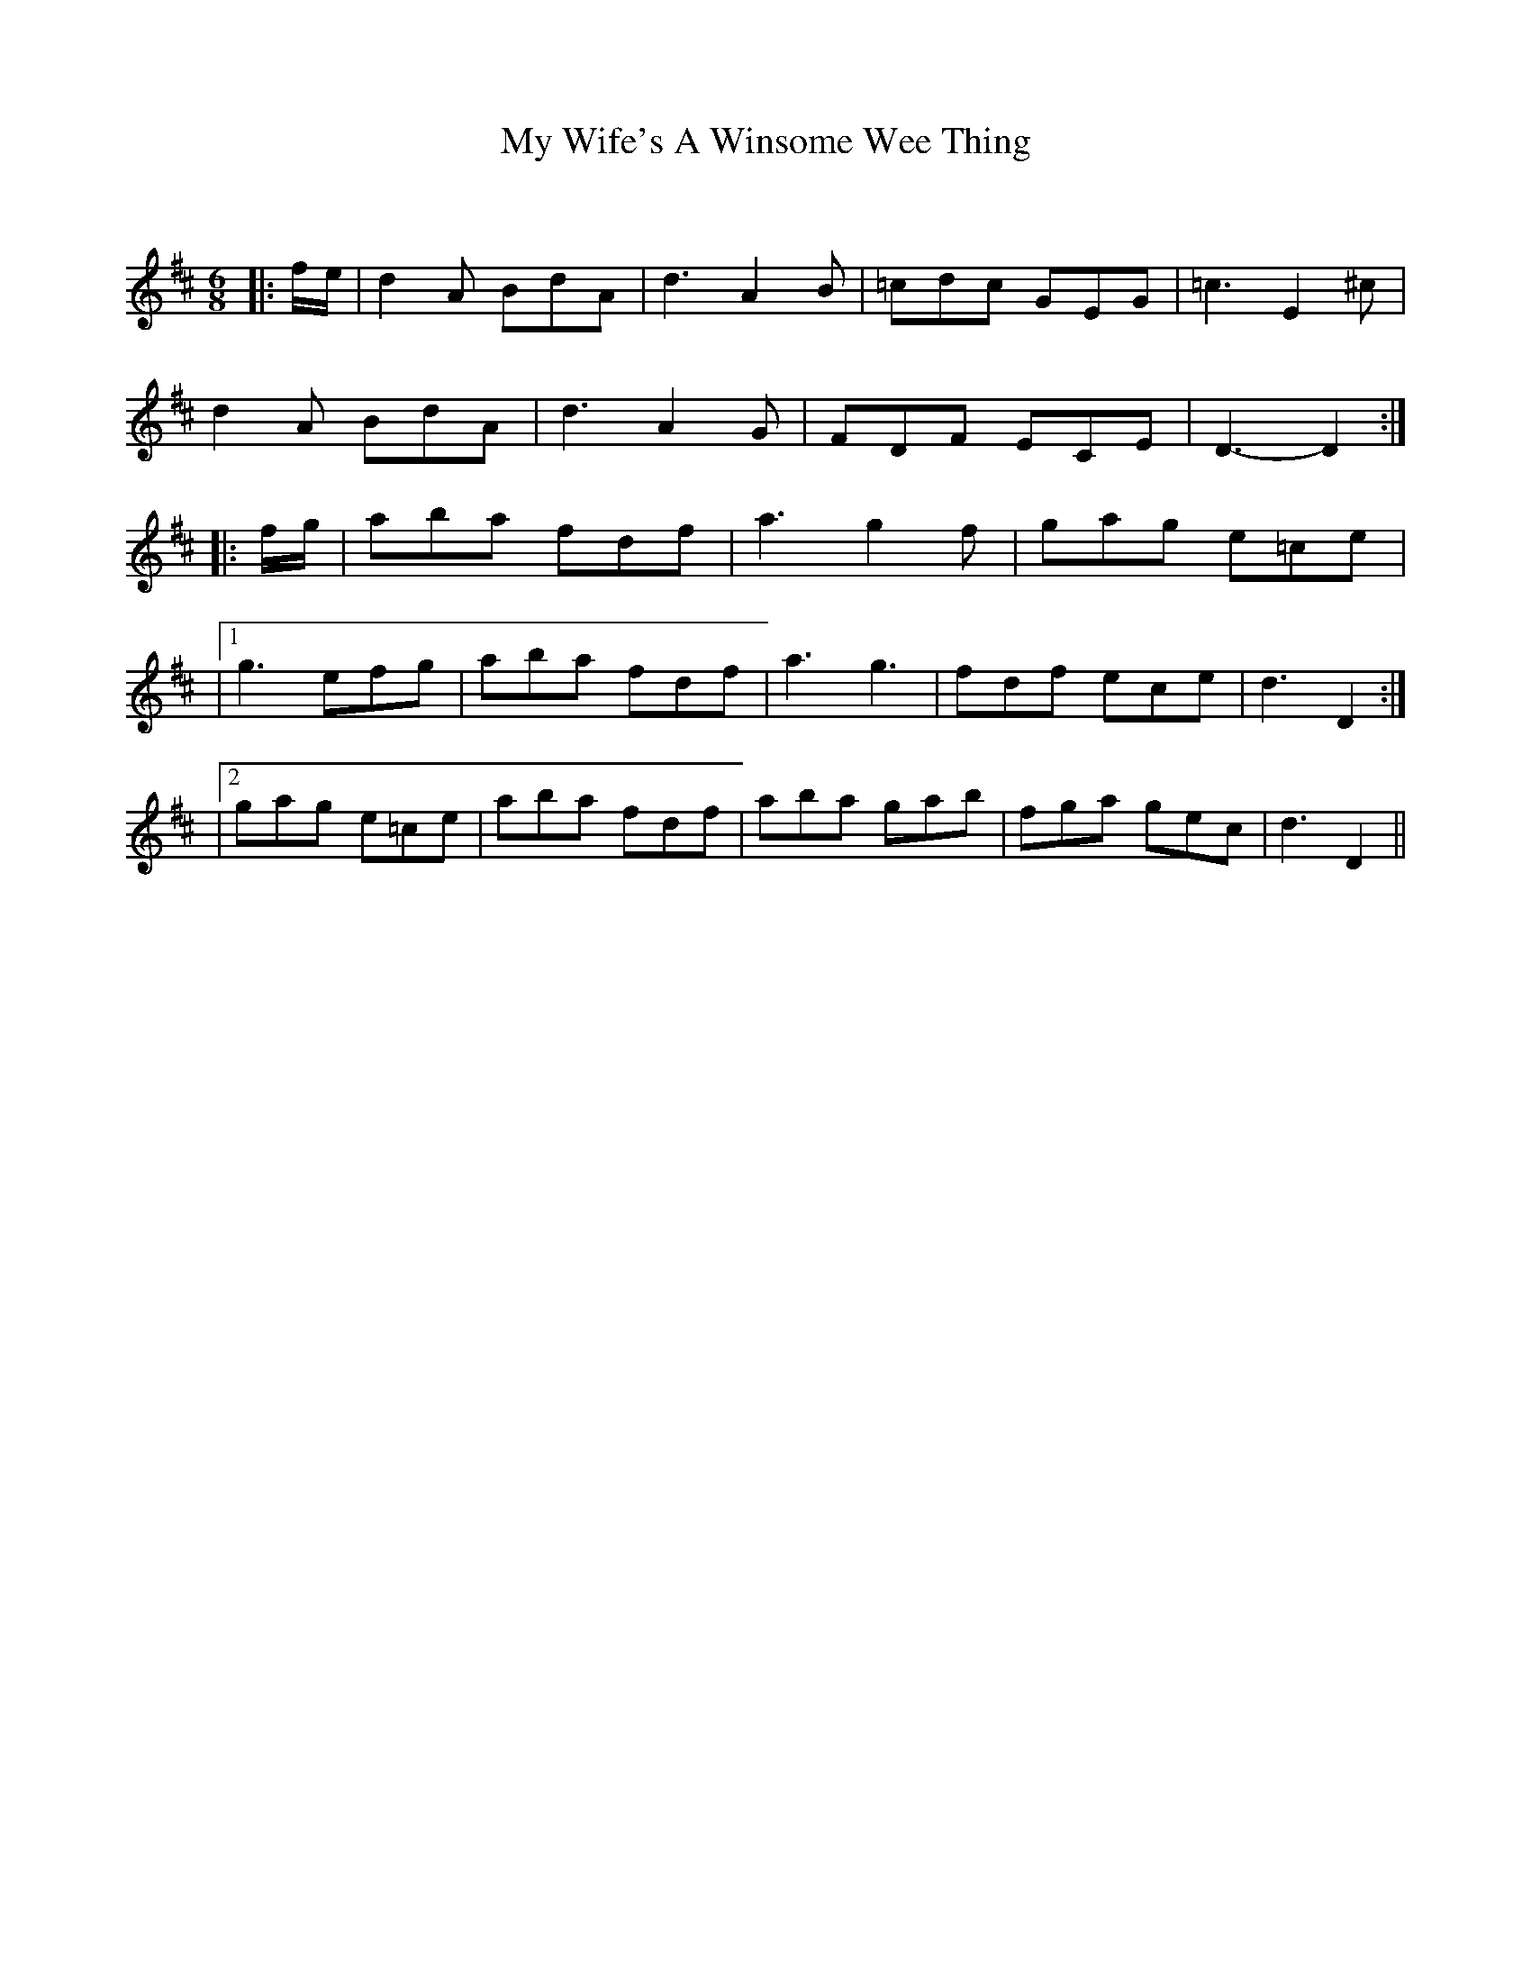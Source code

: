 X:1
T: My Wife's A Winsome Wee Thing
C:
R:Jig
Q:180
K:D
M:6/8
L:1/16
|:fe|d4A2 B2d2A2|d6A4B2|=c2d2c2 G2E2G2|=c6E4^c2|
d4A2 B2d2A2|d6A4G2|F2D2F2 E2C2E2|D6-D4:|
|:fg|a2b2a2 f2d2f2|a6g4f2|g2a2g2 e2=c2e2|
|1g6 e2f2g2|a2b2a2 f2d2f2|a6g6|f2d2f2 e2c2e2|d6D4:|
|2g2a2g2 e2=c2e2|a2b2a2 f2d2f2|a2b2a2 g2a2b2|f2g2a2 g2e2c2|d6D4||
